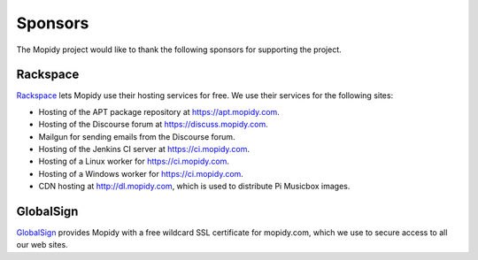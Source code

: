 .. _sponsors:

********
Sponsors
********

The Mopidy project would like to thank the following sponsors for supporting
the project.


Rackspace
=========

`Rackspace <http://www.rackspace.com/>`_ lets Mopidy use their hosting services
for free. We use their services for the following sites:

- Hosting of the APT package repository at https://apt.mopidy.com.

- Hosting of the Discourse forum at https://discuss.mopidy.com.

- Mailgun for sending emails from the Discourse forum.

- Hosting of the Jenkins CI server at https://ci.mopidy.com.

- Hosting of a Linux worker for https://ci.mopidy.com.

- Hosting of a Windows worker for https://ci.mopidy.com.

- CDN hosting at http://dl.mopidy.com, which is used to distribute Pi Musicbox
  images.


GlobalSign
==========

`GlobalSign <https://www.globalsign.com/>`_ provides Mopidy with a free
wildcard SSL certificate for mopidy.com, which we use to secure access to all
our web sites.
